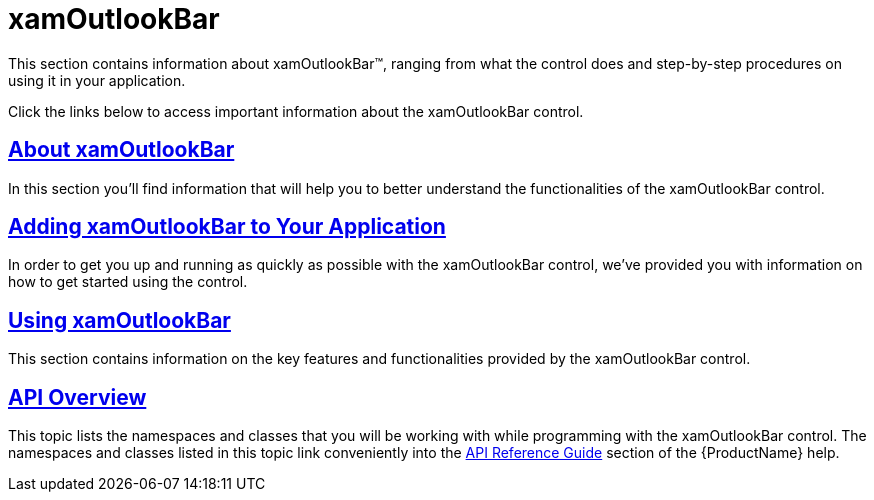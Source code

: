 ﻿////

|metadata|
{
    "name": "xamoutlookbar",
    "controlName": ["xamOutlookBar"],
    "tags": [],
    "guid": "{D2ECEDBC-F529-4CC0-B626-F5AC37886299}",  
    "buildFlags": [],
    "createdOn": "2012-01-30T19:39:54.0251581Z"
}
|metadata|
////

= xamOutlookBar

This section contains information about xamOutlookBar™, ranging from what the control does and step-by-step procedures on using it in your application.

Click the links below to access important information about the xamOutlookBar control.

== link:xamoutlookbar-about-xamoutlookbar.html[About xamOutlookBar]

In this section you'll find information that will help you to better understand the functionalities of the xamOutlookBar control.

== link:xamoutlookbar-adding-xamoutlookbar-to-your-page.html[Adding xamOutlookBar to Your Application]

In order to get you up and running as quickly as possible with the xamOutlookBar control, we've provided you with information on how to get started using the control.

== link:xamoutlookbar-using-xamoutlookbar.html[Using xamOutlookBar]

This section contains information on the key features and functionalities provided by the xamOutlookBar control.

== link:xamoutlookbar-api-overview.html[API Overview]

This topic lists the namespaces and classes that you will be working with while programming with the xamOutlookBar control. The namespaces and classes listed in this topic link conveniently into the link:api-reference-guide.html[API Reference Guide] section of the {ProductName} help.